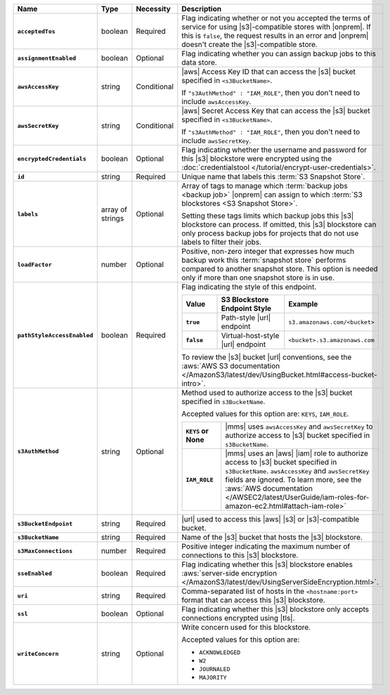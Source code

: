 .. list-table::
   :widths: 15 10 10 65
   :header-rows: 1
   :stub-columns: 1

   * - Name
     - Type
     - Necessity
     - Description

   * - ``acceptedTos``
     - boolean
     - Required
     - Flag indicating whether or not you accepted the terms of service
       for using |s3|\-compatible stores with |onprem|. If this is
       ``false``, the request results in an error and |onprem| doesn't
       create the |s3|\-compatible store.

   * - ``assignmentEnabled``
     - boolean
     - Optional
     - Flag indicating whether you can assign backup jobs to this data
       store.

   * - ``awsAccessKey``
     - string
     - Conditional
     - |aws| Access Key ID that can access the |s3| bucket specified in
       ``<s3BucketName>``.

       If ``"s3AuthMethod" : "IAM_ROLE"``, then you don't need to
       include ``awsAccessKey``.

   * - ``awsSecretKey``
     - string
     - Conditional
     - |aws| Secret Access Key that can access the |s3| bucket
       specified in ``<s3BucketName>``.

       If ``"s3AuthMethod" : "IAM_ROLE"``, then you don't need to
       include ``awsSecretKey``.

   * - ``encryptedCredentials``
     - boolean
     - Optional
     - Flag indicating whether the username and password for this |s3|
       blockstore were encrypted using the
       :doc:`credentialstool </tutorial/encrypt-user-credentials>`.

   * - ``id``
     - string
     - Required
     - Unique name that labels this :term:`S3 Snapshot Store`.

   * - ``labels``
     - array of strings
     - Optional
     - Array of tags to manage which
       :term:`backup jobs <backup job>` |onprem| can assign to which
       :term:`S3 blockstores <S3 Snapshot Store>`.

       Setting these tags limits which backup jobs this |s3| blockstore
       can process. If omitted, this |s3| blockstore can only process
       backup jobs for projects that do not use labels to filter their
       jobs.

   * - ``loadFactor``
     - number
     - Optional
     - Positive, non-zero integer that expresses how much backup work
       this :term:`snapshot store` performs compared to another
       snapshot store. This option is needed only if more than one
       snapshot store is in use.

       .. seealso::

          To learn more about :guilabel:`Load Factor`, see
          :doc:`Edit an Existing S3 Blockstore </tutorial/manage-s3-blockstore-storage>`

   * - ``pathStyleAccessEnabled``
     - boolean
     - Required
     - Flag indicating the style of this endpoint.

       .. list-table::
          :widths: 20 40 40
          :header-rows: 1
          :stub-columns: 1

          * - Value
            - S3 Blockstore Endpoint Style
            - Example
          * - ``true``
            - Path-style |url| endpoint
            - ``s3.amazonaws.com/<bucket>``
          * - ``false``
            - Virtual-host-style |url| endpoint
            - ``<bucket>.s3.amazonaws.com``

       To review the |s3| bucket |url| conventions, see the
       :aws:`AWS S3 documentation </AmazonS3/latest/dev/UsingBucket.html#access-bucket-intro>`.

   * - ``s3AuthMethod``
     - string
     - Optional
     - Method used to authorize access to the |s3| bucket specified in ``s3BucketName``.

       Accepted values for this option are: ``KEYS``, ``IAM_ROLE``.

       .. list-table::
          :widths: 20 80
          :stub-columns: 1

          * - ``KEYS`` or None
            - |mms| uses ``awsAccessKey`` and ``awsSecretKey`` to
              authorize access to |s3| bucket specified in
              ``s3BucketName``.
          * - ``IAM_ROLE``
            - |mms| uses an |aws| |iam| role to authorize access to
              |s3| bucket specified in ``s3BucketName``.
              ``awsAccessKey`` and ``awsSecretKey`` fields are
              ignored. To learn more, see the
              :aws:`AWS documentation </AWSEC2/latest/UserGuide/iam-roles-for-amazon-ec2.html#attach-iam-role>`

   * - ``s3BucketEndpoint``
     - string
     - Required
     - |url| used to access this |aws| |s3| or |s3|\-compatible bucket.

   * - ``s3BucketName``
     - string
     - Required
     - Name of the |s3| bucket that hosts the |s3| blockstore.

   * - ``s3MaxConnections``
     - number
     - Required
     - Positive integer indicating the maximum number of connections
       to this |s3| blockstore.

   * - ``sseEnabled``
     - boolean
     - Required
     - Flag indicating whether this |s3| blockstore enables
       :aws:`server-side encryption </AmazonS3/latest/dev/UsingServerSideEncryption.html>`.

   * - ``uri``
     - string
     - Required
     - Comma-separated list of hosts in the ``<hostname:port>`` format
       that can access this |s3| blockstore.

   * - ``ssl``
     - boolean
     - Optional
     - Flag indicating whether this |s3| blockstore only accepts
       connections encrypted using |tls|.

   * - ``writeConcern``
     - string
     - Optional
     - Write concern used for this blockstore.

       Accepted values for this option are:

       - ``ACKNOWLEDGED``
       - ``W2``
       - ``JOURNALED``
       - ``MAJORITY``

       .. seealso::

          To learn about write acknowledgement levels in MongoDB, see
          :manual:`Write Concern </reference/write-concern>`
